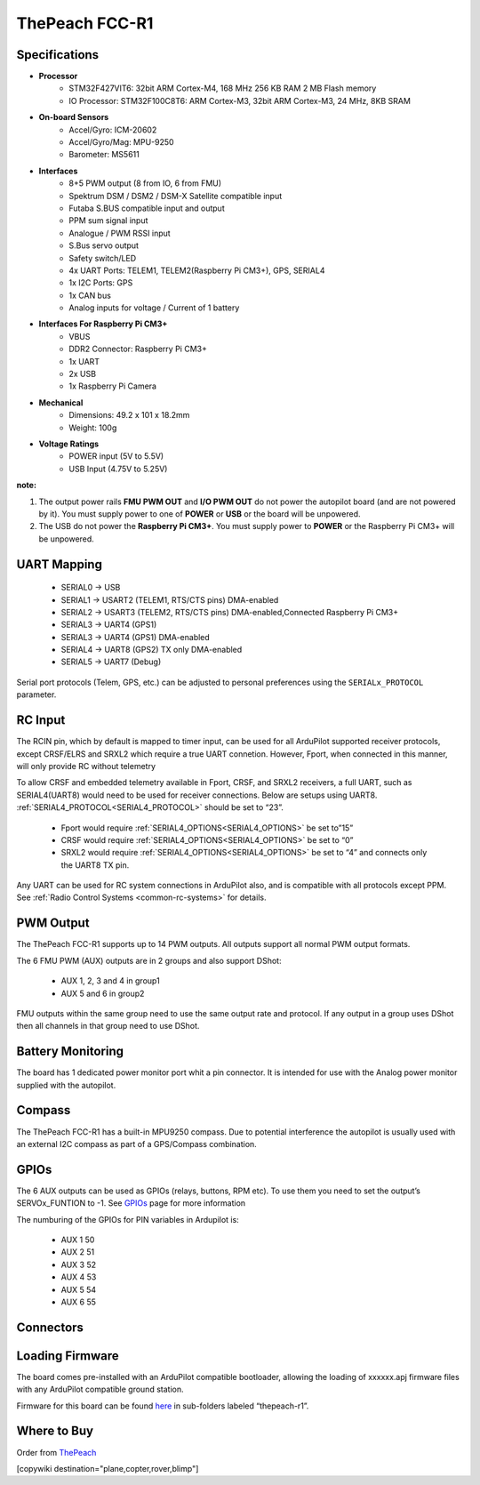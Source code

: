 .. _common-thepeach-r1:

===============
ThePeach FCC-R1
===============

.. figure:: ../../../images/ThePeach-R1-main.png
   :target: ../_images/ThePeach-R1-main.png

Specifications
==============

- **Processor**
    - STM32F427VIT6: 32bit ARM Cortex-M4, 168 MHz 256 KB RAM 2 MB Flash memory
    - IO Processor: STM32F100C8T6: ARM Cortex-M3, 32bit ARM Cortex-M3, 24 MHz, 8KB SRAM
- **On-board Sensors**
    - Accel/Gyro: ICM-20602
    - Accel/Gyro/Mag: MPU-9250
    - Barometer: MS5611
- **Interfaces**
    - 8+5 PWM output (8 from IO, 6 from FMU)
    - Spektrum DSM / DSM2 / DSM-X Satellite compatible input
    - Futaba S.BUS compatible input and output
    - PPM sum signal input
    - Analogue / PWM RSSI input
    - S.Bus servo output
    - Safety switch/LED
    - 4x UART Ports: TELEM1, TELEM2(Raspberry Pi CM3+), GPS, SERIAL4
    - 1x I2C Ports: GPS
    - 1x CAN bus
    - Analog inputs for voltage / Current of 1 battery
- **Interfaces For Raspberry Pi CM3+**
    - VBUS
    - DDR2 Connector: Raspberry Pi CM3+
    - 1x UART
    - 2x USB
    - 1x Raspberry Pi Camera
- **Mechanical**
    - Dimensions: 49.2 x 101 x 18.2mm
    - Weight: 100g
- **Voltage Ratings**
    - POWER input (5V to 5.5V)
    - USB Input (4.75V to 5.25V)

**note:**

1. The output power rails **FMU PWM OUT** and **I/O PWM OUT** do not power the autopilot board (and are not powered by it). You must supply power to one of **POWER** or **USB** or the board will be unpowered.
2. The USB do not power the **Raspberry Pi CM3+**. You must supply power to **POWER** or the Raspberry Pi CM3+ will be unpowered.

UART Mapping
============

 - SERIAL0 -> USB
 - SERIAL1 -> USART2     (TELEM1, RTS/CTS pins) DMA-enabled
 - SERIAL2 -> USART3     (TELEM2, RTS/CTS pins) DMA-enabled,Connected Raspberry Pi CM3+
 - SERIAL3 -> UART4      (GPS1)
 - SERIAL3 -> UART4      (GPS1) DMA-enabled
 - SERIAL4 -> UART8      (GPS2) TX only DMA-enabled
 - SERIAL5 -> UART7      (Debug)

Serial port protocols (Telem, GPS, etc.) can be adjusted to personal preferences using the ``SERIALx_PROTOCOL`` parameter.

RC Input
========

The RCIN pin, which by default is mapped to timer input, can be used for all ArduPilot supported receiver protocols, except CRSF/ELRS and SRXL2 which require a true UART connetion. However, Fport, when connected in this manner, will only provide RC without telemetry

To allow CRSF and embedded telemetry available in Fport, CRSF, and SRXL2 receivers, a full UART, such as SERIAL4(UART8) would need to be used for receiver connections. Below are setups using UART8. :ref:`SERIAL4_PROTOCOL<SERIAL4_PROTOCOL>` should be set to “23”.

 - Fport would require :ref:`SERIAL4_OPTIONS<SERIAL4_OPTIONS>` be set to”15”
 - CRSF would require :ref:`SERIAL4_OPTIONS<SERIAL4_OPTIONS>` be set to “0”
 - SRXL2 would require :ref:`SERIAL4_OPTIONS<SERIAL4_OPTIONS>` be set to “4” and connects only the UART8 TX pin.

Any UART can be used for RC system connections in ArduPilot also, and is compatible with all protocols except PPM. See :ref:`Radio Control Systems <common-rc-systems>` for details.

PWM Output
==========

The ThePeach FCC-R1 supports up to 14 PWM outputs. All outputs support all normal PWM output formats.

The 6 FMU PWM (AUX) outputs are in 2 groups and also support DShot:

 - AUX 1, 2, 3 and 4 in group1
 - AUX 5 and 6 in group2

FMU outputs within the same group need to use the same output rate and protocol. If
any output in a group uses DShot then all channels in that group need
to use DShot.

Battery Monitoring
==================

The board has 1 dedicated power monitor port whit a pin connector. It is intended for use with the Analog power monitor supplied with the autopilot.

Compass
=======

The ThePeach FCC-R1 has a built-in MPU9250 compass. Due to potential interference the autopilot is usually used with an external I2C compass as part of a GPS/Compass combination.

GPIOs
=====

The 6 AUX outputs can be used as GPIOs (relays, buttons, RPM etc). To use them you need to set the output’s SERVOx_FUNTION to -1. See `GPIOs <https://ardupilot.org/copter/docs/common-gpios.html#common-gpios>`_ page for more information

The numburing of the GPIOs for PIN variables in Ardupilot is:

 - AUX 1 50
 - AUX 2 51
 - AUX 3 52
 - AUX 4 53
 - AUX 5 54
 - AUX 6 55

Connectors
==========
.. figure:: ../../../images/ThePeach-R1-pinmap.png
   :target: ../_images/ThePeach-R1-pinmap.png

Loading Firmware
================

The board comes pre-installed with an ArduPilot compatible bootloader, allowing the loading of xxxxxx.apj firmware files with any ArduPilot compatible ground station.

Firmware for this board can be found `here <https://firmware.ardupilot.org/>`_ in sub-folders labeled “thepeach-r1”.

Where to Buy
============

Order from `ThePeach <https://thepeach.shop>`_

[copywiki destination="plane,copter,rover,blimp"]
